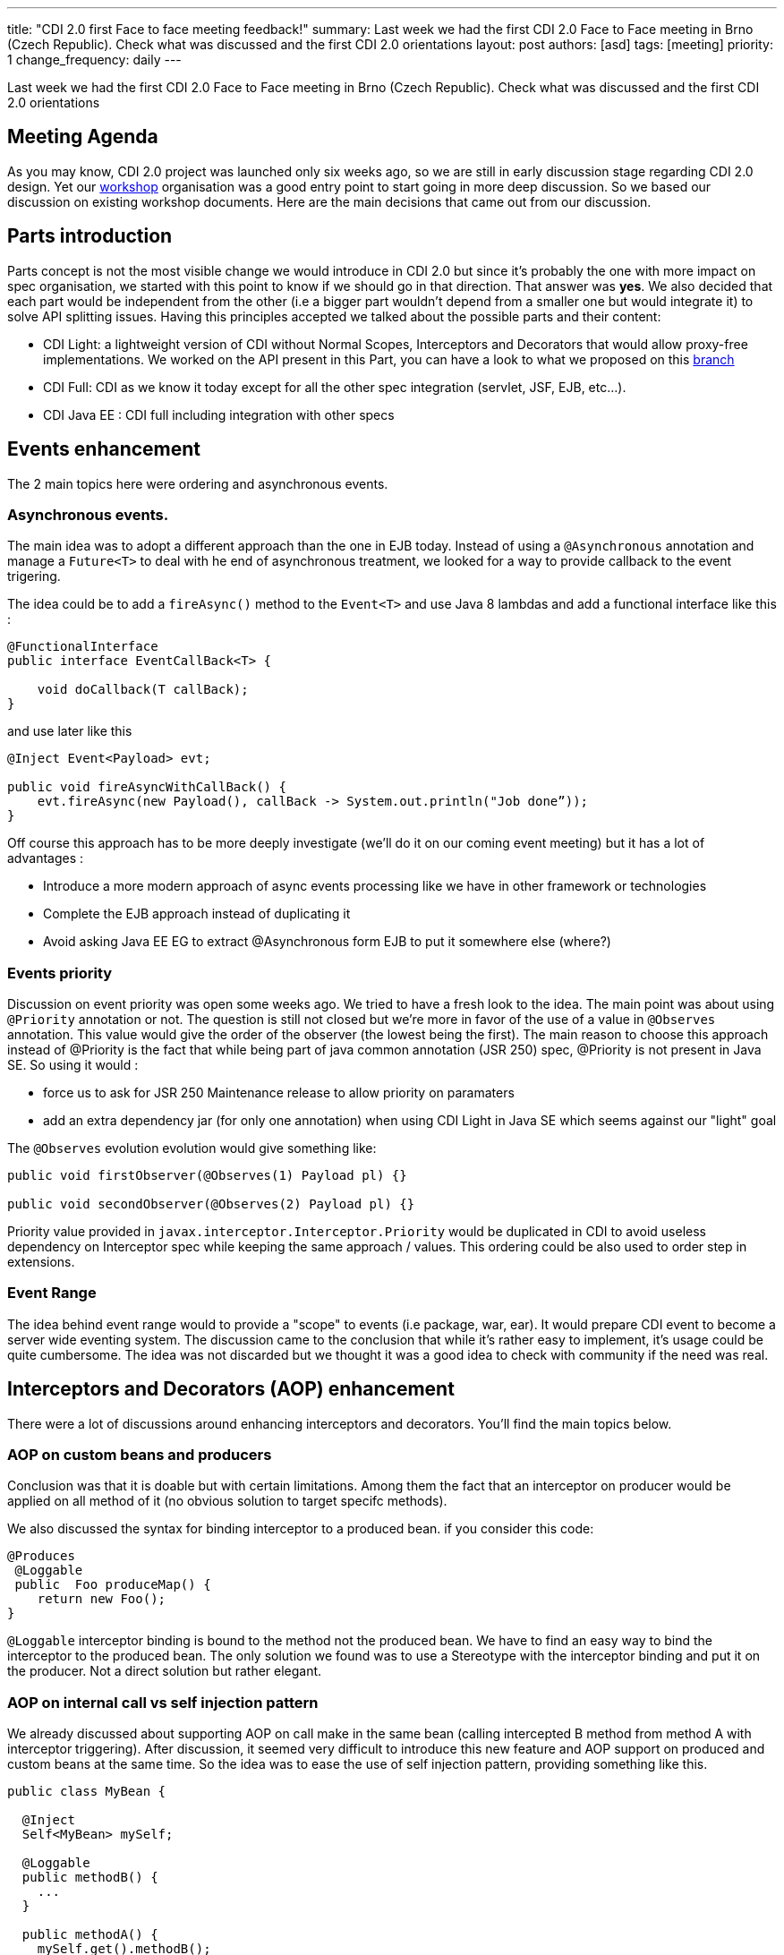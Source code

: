 ---
title: "CDI 2.0 first Face to face meeting feedback!"
summary: Last week we had the first CDI 2.0 Face to Face meeting in Brno (Czech Republic). Check what was discussed and the first CDI 2.0 orientations
layout: post
authors: [asd]
tags: [meeting]
priority: 1
change_frequency: daily
---



Last week we had the first CDI 2.0 Face to Face meeting in Brno (Czech Republic). Check what was discussed and the first CDI 2.0 orientations

== Meeting Agenda

As you may know, CDI 2.0 project was launched only six weeks ago, so we are still in early discussion stage regarding CDI 2.0 design. Yet our link:/news/2014/10/06/CDI-20_working_method/[workshop^] organisation was a good entry point to start going in more deep discussion. So we based our discussion on existing workshop documents. Here are the main decisions that came out from our discussion.

== Parts introduction

Parts concept is not the most visible change we would introduce in CDI 2.0 but since it's probably the one with more impact on spec organisation, we started with this point to know if we should go in that direction. That answer was *yes*.
We also decided that each part would be independent from the other (i.e a bigger part wouldn't depend from a smaller one but would integrate it) to solve API splitting issues. Having this principles accepted we talked about the possible parts and their content:

* CDI Light: a lightweight version of CDI without Normal Scopes, Interceptors and Decorators that would allow proxy-free implementations. We worked on the API present in this Part, you can have a look to what we proposed on this https://github.com/antoinesd/cdi-spec/tree/CDI_20_LIGHT[branch^]

* CDI Full: CDI as we know it today except for all the other spec integration (servlet, JSF, EJB, etc...).

* CDI Java EE : CDI full including integration with other specs


== Events enhancement

The 2 main topics here were ordering and asynchronous events.

=== Asynchronous events.

The main idea was to adopt a different approach than the one in EJB today. Instead of using a `@Asynchronous` annotation and manage a `Future<T>` to deal with he end of asynchronous treatment, we looked for a way to provide callback to the event trigering.

The idea could be to add a `fireAsync()` method to the `Event<T>` and use Java 8 lambdas and add a functional interface like this :

[source,java]
----
@FunctionalInterface
public interface EventCallBack<T> {

    void doCallback(T callBack);
}
----

and use later like this

[source,java]
----
@Inject Event<Payload> evt; 

public void fireAsyncWithCallBack() { 
    evt.fireAsync(new Payload(), callBack -> System.out.println("Job done”));
}

----

Off course this approach has to be more deeply investigate (we'll do it on our coming event meeting) but it has a lot of advantages :

* Introduce a more modern approach of async events processing like we have in other framework or technologies
* Complete the EJB approach instead of duplicating it
* Avoid asking Java EE EG to extract @Asynchronous form EJB to put it somewhere else (where?)

=== Events priority

Discussion on event priority was open some weeks ago. We tried to have a fresh look to the idea. The main point was about using `@Priority` annotation or not. The question is still not closed but we're more in favor of the use of a value in `@Observes` annotation. This value would give the order of the observer (the lowest being the first).
The main reason to choose this approach instead of @Priority is the fact that while being part of java common annotation (JSR 250) spec, @Priority is not present in Java SE. So using it would :

* force us to ask for JSR 250 Maintenance release to allow priority on paramaters
* add an extra dependency jar (for only one annotation) when using CDI Light in Java SE which seems against our "light" goal

The `@Observes` evolution evolution would give something like:

[source,java]
----
public void firstObserver(@Observes(1) Payload pl) {}

public void secondObserver(@Observes(2) Payload pl) {}
----

Priority value provided in `javax.interceptor.Interceptor.Priority` would be duplicated in CDI to avoid useless dependency on Interceptor spec while keeping the same approach / values.
This ordering could be also used to order step in extensions.

=== Event Range

The idea behind event range would to provide a "scope" to events (i.e package, war, ear). It would prepare CDI event to become a server wide eventing system.
The discussion came to the conclusion that while it's rather easy to implement, it's usage could be quite cumbersome.
The idea was not discarded but we thought it was a good idea to check with community if the need was real.


== Interceptors and Decorators (AOP) enhancement

There were a lot of discussions around enhancing interceptors and decorators. You'll find the main topics below.

=== AOP on custom beans and producers

Conclusion was that it is doable but with certain limitations. Among them the fact that an interceptor on producer would be applied on all method of it (no obvious solution to target specifc methods).

We also discussed the syntax for binding interceptor to a produced bean. if you consider this code:

[source,java]
----
@Produces
 @Loggable
 public  Foo produceMap() { 
    return new Foo(); 
}
----

`@Loggable` interceptor binding is bound to the method not the produced bean. We have to find an easy way to bind the interceptor to the produced bean.
The only solution we found was to use a Stereotype with the interceptor binding and put it on the producer. Not a direct solution but rather elegant.

=== AOP on internal call vs self injection pattern

We already discussed about supporting AOP on call make in the same bean (calling intercepted B method from method A with interceptor triggering).
After discussion, it seemed very difficult to introduce this new feature and AOP support on produced and custom beans at the same time. So the idea was to ease the use of self injection pattern, providing something like this.

[source,java]
----
public class MyBean {

  @Inject
  Self<MyBean> mySelf;

  @Loggable
  public methodB() {
    ...
  }

  public methodA() {
    mySelf.get().methodB();
  }
}
----

less elegant than having it directly on internal call but still useful.

=== Other AOP topics

We also discussed about the following topics:

* *relaunching the idea of supporting decorator without interface* like it was requested in https://issues.jboss.org/browse/CDI-403[CDI-403^] and before that in https://issues.jboss.org/browse/CDI-224[CDI-224^].
* *standardise the https://deltaspike.apache.org/documentation/partial-bean.html[partial bean] feature from Deltaspike*. For those who don't know this feature an example can be found https://github.com/jboss-developer/jboss-wfk-quickstarts/tree/2.6.0.Final/deltaspike-partialbean-advanced[here^].


== Java SE support

We had a long discussion on Java SE support in CDI 2.0. To decide that we should just provide a class like this:

[source,java]
----

public class ContainerBoot {

    /**
     * Simple boot
     */
    static BeanManager initialize() {
      ...
    }

    /**
     * Boot with parameters
     */
    static BeanManager intialize(Map<?,?>) {
      ...
    }
    void shutdown() {}
}

----

Discussions are still going on on this topic.


== SPI enhancement

Last but not least we also discussed about SPI enhancement. The main topic were:

* *Give the possibility to modify/register beans at runtime*. The majority of present people were against this new feature. The ones in favor obtained that the door wouldn't be closed now and that the community would be consulted to see if this need was "real". So we'll be back on this feature and if you want to see it, stay tune to give it your support when we'll ask for it.
* *Add SPI to activate/deactivate contexts*. Right now built-in context cannot be activated / deactivated by third parties, forcing them to create their own implementation of such contexts instead of using the one provided by their implementation. This small modification will greatly ease CDI advanced integration in other spec or frameworks.
* *Add helpers to create CDI meta-data*. Today it's not very convenient to create an `AnnotatedType` or a custom `Bean`. We decided to explore the introduction of helpers inspired by Deltaspike Builders. They would be provided by lifecycle event

== Conclusion

Here are the main topics we discussed during these 2 days. Other small feature will came to JIRA later. At this point there was only orientation and no final decision on any subject. So the door is still open for these as well as new feature. So don't hesitate to give your advice andv your contribution to our link:/[workshop] or https://issues.jboss.org/browse/CDI[Jira server^].
